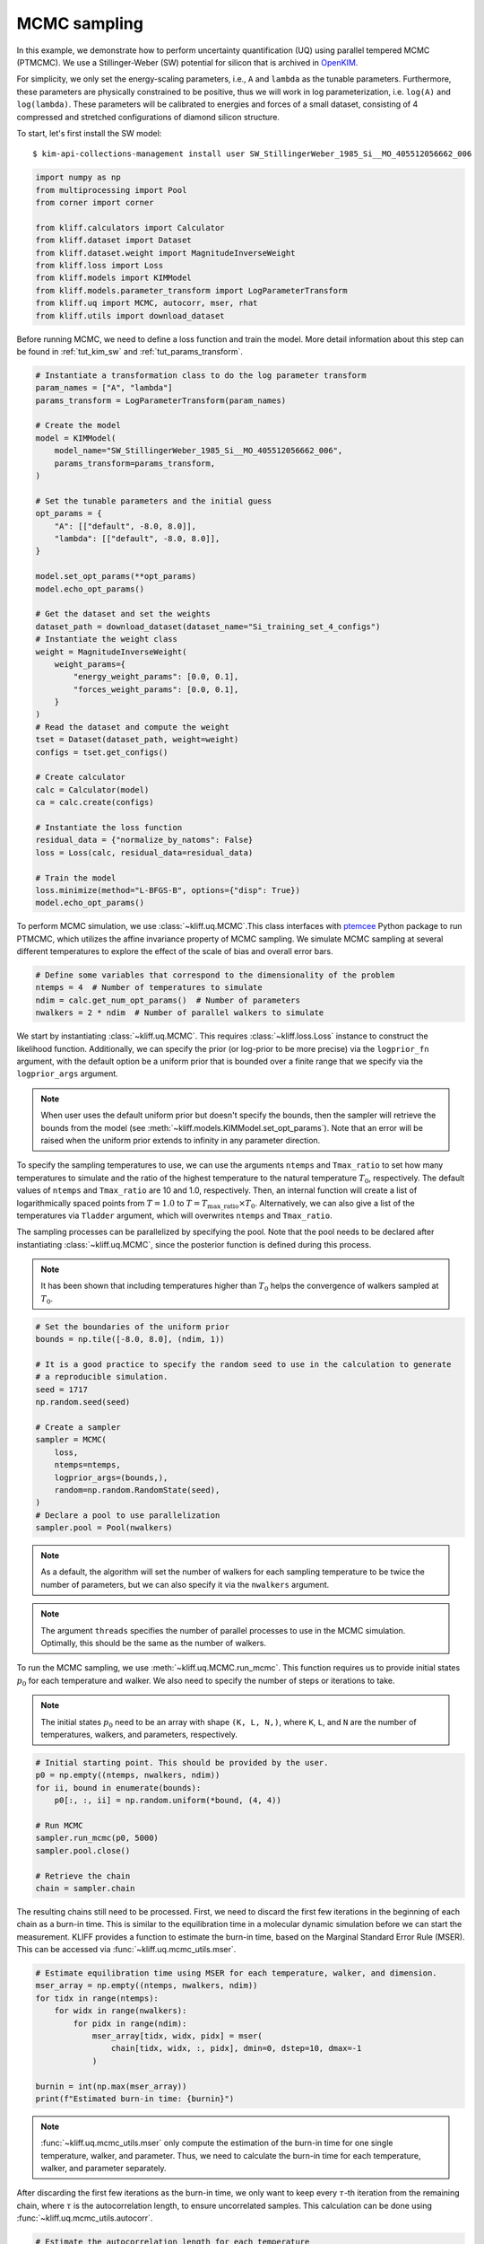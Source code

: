 
.. DO NOT EDIT.
.. THIS FILE WAS AUTOMATICALLY GENERATED BY SPHINX-GALLERY.
.. TO MAKE CHANGES, EDIT THE SOURCE PYTHON FILE:
.. "auto_examples/example_uq_mcmc.py"
.. LINE NUMBERS ARE GIVEN BELOW.

.. only:: html

    .. note::
        :class: sphx-glr-download-link-note

        Click :ref:`here <sphx_glr_download_auto_examples_example_uq_mcmc.py>`
        to download the full example code

.. rst-class:: sphx-glr-example-title

.. _sphx_glr_auto_examples_example_uq_mcmc.py:


.. _tut_mcmc:

MCMC sampling
=============

In this example, we demonstrate how to perform uncertainty quantification (UQ) using
parallel tempered MCMC (PTMCMC). We use a Stillinger-Weber (SW) potential for silicon
that is archived in OpenKIM_.

For simplicity, we only set the energy-scaling parameters, i.e., ``A`` and ``lambda`` as
the tunable parameters. Furthermore, these parameters are physically constrained to be
positive, thus we will work in log parameterization, i.e. ``log(A)`` and ``log(lambda)``.
These parameters will be calibrated to energies and forces of a small dataset,
consisting of 4 compressed and stretched configurations of diamond silicon structure.

.. GENERATED FROM PYTHON SOURCE LINES 20-27

To start, let's first install the SW model::

   $ kim-api-collections-management install user SW_StillingerWeber_1985_Si__MO_405512056662_006

.. seealso::
   This installs the model and its driver into the ``User Collection``. See
   :ref:`install_model` for more information about installing KIM models.

.. GENERATED FROM PYTHON SOURCE LINES 27-42

.. code-block:: default



    import numpy as np
    from multiprocessing import Pool
    from corner import corner

    from kliff.calculators import Calculator
    from kliff.dataset import Dataset
    from kliff.dataset.weight import MagnitudeInverseWeight
    from kliff.loss import Loss
    from kliff.models import KIMModel
    from kliff.models.parameter_transform import LogParameterTransform
    from kliff.uq import MCMC, autocorr, mser, rhat
    from kliff.utils import download_dataset








.. GENERATED FROM PYTHON SOURCE LINES 43-46

Before running MCMC, we need to define a loss function and train the model. More detail
information about this step can be found in :ref:`tut_kim_sw` and
:ref:`tut_params_transform`.

.. GENERATED FROM PYTHON SOURCE LINES 46-92

.. code-block:: default


    # Instantiate a transformation class to do the log parameter transform
    param_names = ["A", "lambda"]
    params_transform = LogParameterTransform(param_names)

    # Create the model
    model = KIMModel(
        model_name="SW_StillingerWeber_1985_Si__MO_405512056662_006",
        params_transform=params_transform,
    )

    # Set the tunable parameters and the initial guess
    opt_params = {
        "A": [["default", -8.0, 8.0]],
        "lambda": [["default", -8.0, 8.0]],
    }

    model.set_opt_params(**opt_params)
    model.echo_opt_params()

    # Get the dataset and set the weights
    dataset_path = download_dataset(dataset_name="Si_training_set_4_configs")
    # Instantiate the weight class
    weight = MagnitudeInverseWeight(
        weight_params={
            "energy_weight_params": [0.0, 0.1],
            "forces_weight_params": [0.0, 0.1],
        }
    )
    # Read the dataset and compute the weight
    tset = Dataset(dataset_path, weight=weight)
    configs = tset.get_configs()

    # Create calculator
    calc = Calculator(model)
    ca = calc.create(configs)

    # Instantiate the loss function
    residual_data = {"normalize_by_natoms": False}
    loss = Loss(calc, residual_data=residual_data)

    # Train the model
    loss.minimize(method="L-BFGS-B", options={"disp": True})
    model.echo_opt_params()






.. rst-class:: sphx-glr-script-out

 Out:

 .. code-block:: none

    #================================================================================
    # Model parameters that are optimized.
    # Note that the parameters are in the transformed space if 
    # `params_transform` is provided when instantiating the model.
    #================================================================================

    A 1
      2.7268620056558381e+00  -8.0000000000000000e+00   8.0000000000000000e+00 

    lambda 1
      3.8184197679684773e+00  -8.0000000000000000e+00   8.0000000000000000e+00 


    /home/yonatank/.local/lib/python3.8/site-packages/numpy/linalg/linalg.py:2500: VisibleDeprecationWarning: Creating an ndarray from ragged nested sequences (which is a list-or-tuple of lists-or-tuples-or ndarrays with different lengths or shapes) is deprecated. If you meant to do this, you must specify 'dtype=object' when creating the ndarray.
      x = asarray(x)
    2022-08-02 09:24:25.907 | INFO     | kliff.dataset.dataset:_read:398 - 4 configurations read from /home/yonatank/modules/kliff/examples/Si_training_set_4_configs
    2022-08-02 09:24:25.910 | INFO     | kliff.calculators.calculator:create:107 - Create calculator for 4 configurations.
    2022-08-02 09:24:25.911 | INFO     | kliff.loss:minimize:290 - Start minimization using method: L-BFGS-B.
    2022-08-02 09:24:25.918 | INFO     | kliff.loss:_scipy_optimize:404 - Running in serial mode.
    2022-08-02 09:24:26.122 | INFO     | kliff.loss:minimize:292 - Finish minimization using method: L-BFGS-B.
    #================================================================================
    # Model parameters that are optimized.
    # Note that the parameters are in the transformed space if 
    # `params_transform` is provided when instantiating the model.
    #================================================================================

    A 1
      2.7269268430321811e+00  -8.0000000000000000e+00   8.0000000000000000e+00 

    lambda 1
      3.8183682461406869e+00  -8.0000000000000000e+00   8.0000000000000000e+00 



    '#================================================================================\n# Model parameters that are optimized.\n# Note that the parameters are in the transformed space if \n# `params_transform` is provided when instantiating the model.\n#================================================================================\n\nA 1\n  2.7269268430321811e+00  -8.0000000000000000e+00   8.0000000000000000e+00 \n\nlambda 1\n  3.8183682461406869e+00  -8.0000000000000000e+00   8.0000000000000000e+00 \n\n'



.. GENERATED FROM PYTHON SOURCE LINES 93-97

To perform MCMC simulation, we use :class:`~kliff.uq.MCMC`.This class interfaces with
ptemcee_ Python package to run PTMCMC, which utilizes the affine invariance property
of MCMC sampling. We simulate MCMC sampling at several different temperatures to
explore the effect of the scale of bias and overall error bars.

.. GENERATED FROM PYTHON SOURCE LINES 97-104

.. code-block:: default


    # Define some variables that correspond to the dimensionality of the problem
    ntemps = 4  # Number of temperatures to simulate
    ndim = calc.get_num_opt_params()  # Number of parameters
    nwalkers = 2 * ndim  # Number of parallel walkers to simulate









.. GENERATED FROM PYTHON SOURCE LINES 105-133

We start by instantiating :class:`~kliff.uq.MCMC`. This requires :class:`~kliff.loss.Loss`
instance to construct the likelihood function. Additionally, we can specify the prior
(or log-prior to be more precise) via the ``logprior_fn`` argument, with the default
option be a uniform prior that is bounded over a finite range that we specify via the
``logprior_args`` argument.

.. note::
   When user uses the default uniform prior but doesn't specify the bounds, then the
   sampler will retrieve the bounds from the model
   (see :meth:`~kliff.models.KIMModel.set_opt_params`). Note that an error will be
   raised when the uniform prior extends to infinity in any parameter direction.

To specify the sampling temperatures to use, we can use the arguments ``ntemps`` and
``Tmax_ratio`` to set how many temperatures to simulate and the ratio of the highest
temperature to the natural temperature :math:`T_0`, respectively. The default values of
``ntemps`` and ``Tmax_ratio`` are 10 and 1.0, respectively. Then, an internal function
will create a list of logarithmically spaced points from :math:`T = 1.0` to
:math:`T = T_{\text{max\_ratio}} \times T_0`. Alternatively, we can also give a list of
the temperatures via ``Tladder`` argument, which will overwrites ``ntemps`` and
``Tmax_ratio``.

The sampling processes can be parallelized by specifying the pool. Note that the pool
needs to be declared after instantiating :class:`~kliff.uq.MCMC`, since the posterior
function is defined during this process.

.. note::
   It has been shown that including temperatures higher than :math:`T_0` helps the
   convergence of walkers sampled at :math:`T_0`.

.. GENERATED FROM PYTHON SOURCE LINES 133-154

.. code-block:: default



    # Set the boundaries of the uniform prior
    bounds = np.tile([-8.0, 8.0], (ndim, 1))

    # It is a good practice to specify the random seed to use in the calculation to generate
    # a reproducible simulation.
    seed = 1717
    np.random.seed(seed)

    # Create a sampler
    sampler = MCMC(
        loss,
        ntemps=ntemps,
        logprior_args=(bounds,),
        random=np.random.RandomState(seed),
    )
    # Declare a pool to use parallelization
    sampler.pool = Pool(nwalkers)









.. GENERATED FROM PYTHON SOURCE LINES 155-172

.. note::
   As a default, the algorithm will set the number of walkers for each sampling
   temperature to be twice the number of parameters, but we can also specify it via
   the ``nwalkers`` argument.

.. note::
   The argument ``threads`` specifies the number of parallel processes to use in the
   MCMC simulation. Optimally, this should be the same as the number of walkers.

To run the MCMC sampling, we use :meth:`~kliff.uq.MCMC.run_mcmc`. This function requires
us to provide initial states :math:`p_0` for each temperature and walker. We also need
to specify the number of steps or iterations to take.

.. note::
   The initial states :math:`p_0` need to be an array with shape ``(K, L, N,)``, where
   ``K``, ``L``, and ``N`` are the number of temperatures, walkers, and parameters,
   respectively.

.. GENERATED FROM PYTHON SOURCE LINES 172-187

.. code-block:: default



    # Initial starting point. This should be provided by the user.
    p0 = np.empty((ntemps, nwalkers, ndim))
    for ii, bound in enumerate(bounds):
        p0[:, :, ii] = np.random.uniform(*bound, (4, 4))

    # Run MCMC
    sampler.run_mcmc(p0, 5000)
    sampler.pool.close()

    # Retrieve the chain
    chain = sampler.chain









.. GENERATED FROM PYTHON SOURCE LINES 188-194

The resulting chains still need to be processed. First, we need to discard the first few
iterations in the beginning of each chain as a burn-in time. This is similar to the
equilibration time in a molecular dynamic simulation before we can start the
measurement. KLIFF provides a function to estimate the burn-in time, based on the
Marginal Standard Error Rule (MSER). This can be accessed via
:func:`~kliff.uq.mcmc_utils.mser`.

.. GENERATED FROM PYTHON SOURCE LINES 194-209

.. code-block:: default



    # Estimate equilibration time using MSER for each temperature, walker, and dimension.
    mser_array = np.empty((ntemps, nwalkers, ndim))
    for tidx in range(ntemps):
        for widx in range(nwalkers):
            for pidx in range(ndim):
                mser_array[tidx, widx, pidx] = mser(
                    chain[tidx, widx, :, pidx], dmin=0, dstep=10, dmax=-1
                )

    burnin = int(np.max(mser_array))
    print(f"Estimated burn-in time: {burnin}")






.. rst-class:: sphx-glr-script-out

 Out:

 .. code-block:: none

    Estimated burn-in time: 480




.. GENERATED FROM PYTHON SOURCE LINES 210-219

.. note::
   :func:`~kliff.uq.mcmc_utils.mser` only compute the estimation of the burn-in time for
   one single temperature, walker, and parameter. Thus, we need to calculate the burn-in
   time for each temperature, walker, and parameter separately.

After discarding the first few iterations as the burn-in time, we only want to keep
every :math:`\tau`-th iteration from the remaining chain, where :math:`\tau` is the
autocorrelation length, to ensure uncorrelated samples.
This calculation can be done using :func:`~kliff.uq.mcmc_utils.autocorr`.

.. GENERATED FROM PYTHON SOURCE LINES 219-232

.. code-block:: default



    # Estimate the autocorrelation length for each temperature
    chain_no_burnin = chain[:, :, burnin:]

    acorr_array = np.empty((ntemps, nwalkers, ndim))
    for tidx in range(ntemps):
        acorr_array[tidx] = autocorr(chain_no_burnin[tidx], c=1, quiet=True)

    thin = int(np.ceil(np.max(acorr_array)))
    print(f"Estimated autocorrelation length: {thin}")






.. rst-class:: sphx-glr-script-out

 Out:

 .. code-block:: none

    Estimated autocorrelation length: 15




.. GENERATED FROM PYTHON SOURCE LINES 233-246

.. note::
   :func:`~kliff.uq.mcmc_utils.acorr` is a wrapper for emcee.autocorr.integrated_time_,
   As such, the shape of the input array for this function needs to be ``(L, M, N,)``,
   where ``L``, ``M``, and ``N`` are the number of walkers, steps, and parameters,
   respectively. This also implies that we need to perform the calculation for each
   temperature separately.

Finally, after obtaining the independent samples, we need to assess whether the
resulting samples have converged to a stationary distribution, and thus a good
representation of the actual posterior. This is done by computing the potential scale
reduction factor (PSRF), denoted by :math:`\hat{R}^p`. The value of :math:`\hat{R}^p`
declines to 1 as the number of iterations goes to infinity. A common threshold is about
1.1, but higher threshold has also been used.

.. GENERATED FROM PYTHON SOURCE LINES 246-259

.. code-block:: default



    # Assess the convergence for each temperature
    samples = chain_no_burnin[:, :, ::thin]

    threshold = 1.1  # Threshold for rhat
    rhat_array = np.empty(ntemps)
    for tidx in range(ntemps):
        rhat_array[tidx] = rhat(samples[tidx])

    print(f"$\hat{{r}}^p$ values: {rhat_array}")






.. rst-class:: sphx-glr-script-out

 Out:

 .. code-block:: none

    $\hat{r}^p$ values: [0.99832965 1.07774255 1.10594832 1.07248159]




.. GENERATED FROM PYTHON SOURCE LINES 260-272

.. note::
   :func:`~kliff.uq.mcmc_utils.rhat` only computes the PSRF for one temperature, so that
   the calculation needs to be carried on for each temperature separately.

Notice that in this case, :math:`\hat{R}^p < 1.1` for all temperatures. When this
criteria is not satisfied, then the sampling process should be continued. Note that
some sampling temperatures might converge at slower rates compared to the others.

After obtaining the independent samples from the MCMC sampling, the uncertainty of the
parameters can be obtained by observing the distribution of the samples. As an example,
we will use corner_ Python package to present the MCMC result at sampling
temperature 1.0 as a corner plot.

.. GENERATED FROM PYTHON SOURCE LINES 272-276

.. code-block:: default


    # Plot samples at T=1.0
    corner(samples[0].reshape((-1, ndim)), labels=[r"$\log(A)$", r"$\log(\lambda)$"])




.. image-sg:: /auto_examples/images/sphx_glr_example_uq_mcmc_001.png
   :alt: example uq mcmc
   :srcset: /auto_examples/images/sphx_glr_example_uq_mcmc_001.png
   :class: sphx-glr-single-img


.. rst-class:: sphx-glr-script-out

 Out:

 .. code-block:: none


    <Figure size 550x550 with 4 Axes>



.. GENERATED FROM PYTHON SOURCE LINES 277-287

.. note::
   As an alternative, KLIFF also provides a wrapper to emcee_.This can be accessed by
   setting ``use_ptsampler=False`` when instantiating :class:`~kliff.uq.MCMC`. For
   further documentation, see :class:`~kliff.uq.EmceeSampler`.

.. _OpenKIM: https://openkim.org
.. _ptemcee: https://github.com/willvousden/ptemcee
.. _emcee: https://emcee.readthedocs.io
.. _emcee.autocorr.integrated_time: https://emcee.readthedocs.io/en/stable/user/autocorr/#emcee.autocorr.integrated_time
.. _corner: https://corner.readthedocs.io


.. rst-class:: sphx-glr-timing

   **Total running time of the script:** ( 3 minutes  32.471 seconds)


.. _sphx_glr_download_auto_examples_example_uq_mcmc.py:


.. only :: html

 .. container:: sphx-glr-footer
    :class: sphx-glr-footer-example



  .. container:: sphx-glr-download sphx-glr-download-python

     :download:`Download Python source code: example_uq_mcmc.py <example_uq_mcmc.py>`



  .. container:: sphx-glr-download sphx-glr-download-jupyter

     :download:`Download Jupyter notebook: example_uq_mcmc.ipynb <example_uq_mcmc.ipynb>`


.. only:: html

 .. rst-class:: sphx-glr-signature

    `Gallery generated by Sphinx-Gallery <https://sphinx-gallery.github.io>`_
